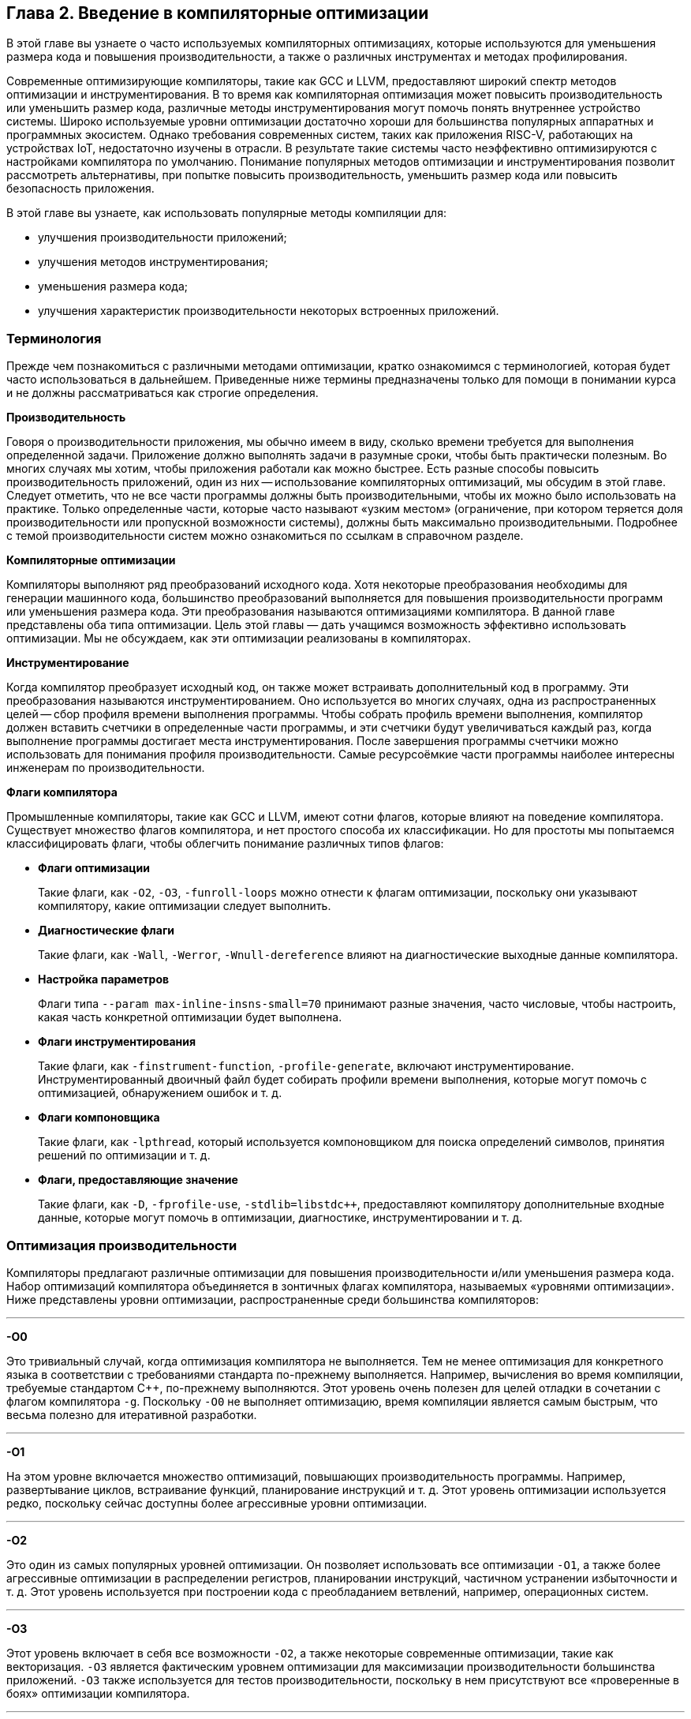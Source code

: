 == Глава 2. Введение в компиляторные оптимизации

В этой главе вы узнаете о часто используемых компиляторных оптимизациях, которые используются для уменьшения размера кода
и повышения производительности, а также о различных инструментах и методах профилирования.

Современные оптимизирующие компиляторы, такие как GCC и LLVM, предоставляют широкий спектр методов оптимизации и инструментирования.
В то время как компиляторная оптимизация может повысить производительность или уменьшить размер кода,
различные методы инструментирования могут помочь понять внутреннее устройство системы.
Широко используемые уровни оптимизации достаточно хороши для большинства популярных аппаратных и программных экосистем.
Однако требования современных систем, таких как приложения RISC-V, работающих на устройствах IoT, недостаточно изучены в отрасли.
В результате такие системы часто неэффективно оптимизируются с настройками компилятора по умолчанию. Понимание популярных методов
оптимизации и инструментирования позволит рассмотреть альтернативы, при попытке повысить производительность,
уменьшить размер кода или повысить безопасность приложения.

В этой главе вы узнаете, как использовать популярные методы компиляции для:

* улучшения производительности приложений;
* улучшения методов инструментирования;
* уменьшения размера кода;
* улучшения характеристик производительности некоторых встроенных
приложений.

=== Терминология

Прежде чем познакомиться с различными методами оптимизации, кратко ознакомимся с терминологией, которая будет часто использоваться в дальнейшем.
Приведенные ниже термины предназначены только для помощи в понимании курса и не должны рассматриваться как строгие определения.

*Производительность*

Говоря о производительности приложения, мы обычно имеем в виду, сколько времени требуется для выполнения определенной задачи.
Приложение должно выполнять задачи в разумные сроки, чтобы быть практически полезным.
Во многих случаях мы хотим, чтобы приложения работали как можно быстрее.
Есть разные способы повысить производительность приложений, один из них -- использование компиляторных оптимизаций, мы обсудим в этой главе.
Следует отметить, что не все части программы должны быть производительными, чтобы их можно было использовать на практике.
Только определенные части, которые часто называют «узким местом» (ограничение, при котором теряется доля производительности или
пропускной возможности системы), должны быть максимально производительными.
Подробнее с темой производительности систем можно ознакомиться по ссылкам в справочном разделе.

*Компиляторные оптимизации*

Компиляторы выполняют ряд преобразований исходного кода.
Хотя некоторые преобразования необходимы для генерации машинного кода, большинство преобразований выполняется для повышения
производительности программ или уменьшения размера кода.
Эти преобразования называются оптимизациями компилятора.
В данной главе представлены оба типа оптимизации.
Цель этой главы — дать учащимся возможность эффективно использовать оптимизации.
Мы не обсуждаем, как эти оптимизации реализованы в компиляторах.

*Инструментирование*

Когда компилятор преобразует исходный код, он также может встраивать дополнительный код в программу.
Эти преобразования называются инструментированием.
Оно используется во многих случаях, одна из распространенных целей -- сбор профиля времени выполнения программы.
Чтобы собрать профиль времени выполнения, компилятор должен вставить счетчики в определенные части программы, и эти счетчики будут
увеличиваться каждый раз, когда выполнение программы достигает места инструментирования.
После завершения программы счетчики можно использовать для понимания профиля производительности.
Самые ресурсоёмкие части программы наиболее интересны инженерам по производительности.

*Флаги компилятора*

Промышленные компиляторы, такие как GCC и LLVM, имеют сотни флагов, которые влияют на поведение компилятора.
Существует множество флагов компилятора, и нет простого способа их классификации.
Но для простоты мы попытаемся классифицировать флаги, чтобы облегчить понимание различных типов флагов:

* *Флаги оптимизации*
+
Такие флаги, как `-O2`, `-O3`, `-funroll-loops` можно отнести к флагам оптимизации, поскольку они указывают компилятору, какие оптимизации следует выполнить.

* *Диагностические флаги*
+
Такие флаги, как `-Wall`, `-Werror`, `-Wnull-dereference` влияют на диагностические выходные данные компилятора.

* *Настройка параметров*
+
Флаги типа `--param max-inline-insns-small=70` принимают разные значения, часто числовые, чтобы настроить, какая часть конкретной оптимизации будет выполнена.

* *Флаги инструментирования*
+
Такие флаги, как `-finstrument-function`, `-profile-generate`, включают инструментирование.
Инструментированный двоичный файл будет собирать профили времени выполнения, которые могут помочь с оптимизацией, обнаружением ошибок и т. д.

* *Флаги компоновщика*
+
Такие флаги, как `-lpthread`, который
используется компоновщиком для поиска определений символов, принятия
решений по оптимизации и т. д.

* *Флаги, предоставляющие значение*
+
Такие флаги, как `-D`, `-fprofile-use`, `-stdlib=libstdc++`, предоставляют компилятору дополнительные входные данные, которые могут помочь в оптимизации,
диагностике, инструментировании и т. д.

=== Оптимизация производительности

Компиляторы предлагают различные оптимизации для повышения производительности и/или уменьшения размера кода.
Набор оптимизаций компилятора объединяется в зонтичных флагах компилятора, называемых «уровнями оптимизации».
Ниже представлены уровни оптимизации, распространенные среди большинства компиляторов:

'''''

*-O0*

Это тривиальный случай, когда оптимизация компилятора не выполняется.
Тем не менее оптимизация для конкретного языка в соответствии с требованиями стандарта по-прежнему выполняется.
Например, вычисления во время компиляции, требуемые стандартом C++, по-прежнему выполняются.
Этот уровень очень полезен для целей отладки в сочетании с флагом компилятора `-g`.
Поскольку `-O0` не выполняет оптимизацию, время компиляции является самым быстрым,
что весьма полезно для итеративной разработки.

'''''

*-O1*

На этом уровне включается множество оптимизаций, повышающих производительность программы.
Например, развертывание циклов, встраивание функций, планирование инструкций и т. д.
Этот уровень оптимизации используется редко, поскольку сейчас доступны более агрессивные уровни оптимизации.

'''''

*-O2*

Это один из самых популярных уровней оптимизации.
Он позволяет использовать все оптимизации `-O1`, а также более агрессивные оптимизации в распределении регистров,
планировании инструкций, частичном устранении избыточности и т. д.
Этот уровень используется при построении кода с преобладанием ветвлений, например, операционных систем.

'''''

*-O3*

Этот уровень включает в себя все возможности `-O2`, а также некоторые современные оптимизации, такие как векторизация.
`-O3` является фактическим уровнем оптимизации для максимизации производительности большинства приложений.
`-O3` также используется для тестов производительности, поскольку в нем присутствуют все «проверенные в боях» оптимизации компилятора.

'''''

:float-req: footnote:[Подробнее об арифметике с плавающей запятой можно ознакомиться в стандарте IEEE 754.]
*-Ofast*

Это просто `-O3` с `-ffast-math`. Флаг `-ffast-math` указывает компилятору ослабить некоторые требования{float-req} арифметики с
плавающей запятой, такие как ассоциативность и коммутативность.
Во многих приложениях ошибки, возникающие после ослабления этих требований, вполне допустимы за счет более высокой производительности.
Без `-ffast-math` многие циклы с операциями с плавающей точкой не могут быть векторизованы.

'''''

*-Os*

`-Os` оптимизирует размер кода.
Таким образом, большинство оптимизаций, увеличивающих размер кода, будут менее агрессивными на этом уровне.
Это популярная оптимизация среди встраиваемых систем и мобильных приложений, поскольку размер кода там является большой проблемой.

'''''

*-g*

Чтобы иметь возможность отлаживать приложение с аннотациями исходного кода,
компилятор должен предоставить дополнительную информацию в двоичном файле.
Флаг `-g` указывает компилятору сделать это.
Без этого флага отладчик будет показывать только имена глобальных символов и дизассемблер,
поскольку он не может связать строку исходного кода со сборкой.

'''''

*-finstrument-functions*

Этот флаг используется для инструментирования входа и выхода функций.
Инструментирование позволяет получить представление о поведении программ.
При использовании этого флага также необходимо определить две функции `+__cyg_profile_func_enter+` и `+__cyg_profile_func_exit+`,
которые вызываются соответственно при входе и выходе из каждой вызываемой функции.
Если есть функции, которые не должны быть инструментированы, к ним можно добавить `+__attribute__ ((no_instrument_function))+`.

'''''

*-fprofile-generate*, *-fprofile-arcs*, *-pg*

Эти флаги используются для инструментирования программ с целью сбора профилей времени выполнения различных точек программы.
Это позволяет компилятору проводить оптимизацию с учетом профиля в последующих компиляциях.
В зависимости от того, какие флаги вы используете, могут быть достигнуты различные типы инструментирования.
Подробный обзор различных флагов приведен на странице руководства
https://man7.org/linux/man-pages/man1/gcc.1.html[gcc(1) - Linux manual page].

'''''

*-fstack-protector, -fstack-protector-all, -fstack-protector-strong*

Эти опции инструментируют уязвимые функции путем вставки защитных переменных в кадр стека.
Перед возвратом функции проверяется, что защитная переменная не была перезаписана, что позволяет убедиться в том, что стек не был поврежден.
Это тривиальный способ улучшить защиту от атаки на переполнение буфера.
Однако это может увеличить размер кода приложения.
В случае, если это создает накладные расходы, с этим флагом можно компилировать только критически важные для безопасности части приложения.
Более подробную информацию об использовании этого флага можно найти
https://www.keil.com/support/man/docs/armclang_ref/armclang_ref_cjh1548250046139.htm[здесь].

=== Profile-Guided Optimization

Зная частоту выполнения различных точек программы, компилятор может принимать более хорошие решения по оптимизации в процессе компиляции.
Многие оптимизации компилятора основаны на жестко закодированных эвристиках и статическом анализе программы.
Эти эвристики могут быть не идеальны для разных точек программы и часто приводят к потере производительности.
Компилятор имеет возможность учитывать поведение программы во время выполнения, читая «файл покрытия».
Файл покрытия -- это, по сути, гистограмма частот выполнения различных точек программы.
Для создания файла покрытия существует две методики, которые подробно описаны ниже.

==== 1. Использование инструментирования

Компиляторы могут вставлять «счетчики» в интересующие точки программы для сбора профилей времени выполнения.
Код инструментируется путем передачи компилятору команды `+-fprofile-generate+`.
Пример использования:

[source,bash]
----
gcc -O2 -fprofile-generate=/path/to/outputfile test.c -o a.out
----

Благодаря инструментированию само приложение затем будет регистрировать события/счетчики, которые могут быть использованы компилятором во время следующей компиляции.
После завершения работы программы в каталоге `+/path/to/outputfile/+` будет создан файл с расширением `+.gcda+`.
Затем перекомпиляция приложения с помощью `+-fprofile-use=/path/to/outputfile+` приведет к созданию оптимизированной программы.

[source,bash]
----
gcc -O2 -fprofile-use=/path/to/outputfile test.c -o b.out
----

`+b.out+` оптимизируется с помощью собранной на первом шаге информации о профиле.
Компилятор часто оптимизирует размещение кода, вставку функций и циклы с учетом информации профиля.
Обычно при использовании PGO (Profile-Guided Optimization) наблюдается повышение производительности более чем на 10%.

==== 2. Использование семплирующих профиляторов

Семплирующие профиляторы, такие как Linux perf, используют аппаратные счетчики для регистрации определенных событий во время выполнения программы.
Программы можно профилировать как с самого начала, так и во время их выполнения.
Это делает семплирующий профилятор удобным для непрерывного профилирования.
Накладные расходы таких профиляторов довольно малы по сравнению с традиционным PGO, поэтому данный подход масштабируется на большое количество систем.
Ниже приведен типичный сценарий использования:

[source,bash]
----
perf record -b ./a.out
create_gcov --binary=./a.out --profile=perf.data --gcov=a.gcov
-gcov_version=1
gcc -O3 -fauto-profile=a.gcov test.c -o b.out
----

`b.out` оптимизирован с использованием информации о профиле выборки.
`create_gcov` -- это инструмент, который преобразует `perf.data` в файл покрытия в формате `gcov`.
Инструмент https://perf.wiki.kernel.org/index.php/Main_Page[perf] имеет множество опций для записи различных аппаратных событий.
Следует отметить, что не все события поддерживаются всем оборудованием, и не все функциональные возможности Linux perf поддерживаются в RISC-V.

==== Соображения при использовании PGO

Хотя PGO на основе инструментирования в целом прост в использовании, существуют определенные недостатки:

* Инструментирование программы компилятором влияет на некоторые оптимизации.
* Инструментированная программа работает медленнее, поэтому ее нельзя развернуть на большом количестве систем.
Из-за этого собранный профиль может быть не очень качественным.

Эти недостатки могут касаться не всех систем, поэтому всегда следует взвешенно оценивать, какие технологии PGO использовать.
Качество оптимизации с помощью профиля зависит от тестовых векторов, по которым программа выполнялась при сборе профиля.
Но даже при ограниченных тестовых сценариях в некоторых случаях все равно выгодно проводить PGO,
например, последовательность запуска программы не сильно меняется даже при очень разных тестовых сценариях.

В дополнение к этому, может возникнуть проблема переобучения в некоторых точках программы, если охват во время сбора профиля был недостаточным.
При переоснащении программа может плохо работать в определенных случаях.
Чтобы преодолеть это, желательно выполнять непрерывное профилирование и компиляцию.
Эта проблема менее актуальна для систем, где программы не часто меняются.

=== Оптимизация объема кода

Размер кода встроенных приложений был проблемой в течение очень долгого времени.
В то время как хранилища становятся все дешевле и меньше, разработчики находят творческие способы увеличить размер кода за счет добавления функций или ненужной программной инженерии.
Компиляторы прошли долгий путь в оптимизации приложений по размеру кода.
В то время как большинство оптимизаций компиляторов были направлены на производительность приложений, в последние годы мы наблюдаем рост оптимизаций размера кода.
В этом разделе мы познакомимся с широко используемыми методами уменьшения размера кода приложений.
Этот раздел состоит из трех частей:

* _Методы измерения_: инструменты для измерения размера двоичного файла.
* _Оптимизация компилятора_: флаги компилятора, которые могут помочь уменьшить размер двоичных файлов приложений.
* _Оптимизация исходного кода_: методы разработки программного обеспечения для уменьшения размера двоичных файлов приложений.

==== Измерение размера кода и различных секций

Существует три популярных инструмента для измерения размера кода двоичного файла.

[arabic]
. *size*: https://www.gnu.org/software/binutils/[GNU Binutils]
. *strings*: https://www.gnu.org/software/binutils/[GNU Binutils]
. https://github.com/google/bloaty[Bloaty]

===== Size

Утилита *size* может показать размер каждой секции двоичного файла.

[source,bash]
----
size gcc/11/libstdc++.dylib
----

[source,bash]
----
__TEXT    __DATA    __OBJC    others    dec    hex
1703936    65536    0    1851392    3620864    374000
----

===== Strings

Показывает все строки в двоичном файле.

[source,bash]
----
strings gcc/11/libstdc++.dylib | wc -l
----

[source,bash]
----
2180
----

===== Bloaty

Этот инструмент может быть использован для более глубокого анализа двоичных файлов различных платформ.
Он также сопоставляет исходным файлам их размеры в скомпилированном виде.

[source,bash]
----
bloaty gcc/11/libstdc++.dylib
----

[source,bash]
----
FILE SIZE     VM SIZE
--------------  --------------
 29.1%  1.00Mi  29.0%. 1.00Mi   __TEXT,__text
 25.0%   882Ki  25.0%   882Ki   String Table
 16.6%   583Ki  16.5%   583Ki   Symbol Table
 12.3%   433Ki  12.2%   433Ki   __TEXT,__eh_frame
  5.0%   176Ki   5.0%   176Ki   Export Info
  4.1%   146Ki   4.1%   146Ki   __TEXT,__const
  2.5%  87.8Ki   2.5%  87.8Ki   Weak Binding Info
  1.2%  41.6Ki   1.2%  41.6Ki   __DATA,__gcc_except_tab
  1.0%  36.9Ki   1.0%  36.9Ki   __DATA_CONST,__const
  0.9%  33.3Ki   0.9%  33.3Ki   __TEXT,__text_cold
  0.5%  16.1Ki   0.5%  16.1Ki   [10 Others]
  0.5%  15.9Ki   0.0%     945   [__DATA]
  0.4%  15.0Ki   0.4%  15.0Ki   __TEXT,__cstring
  0.0%    4      0.3%  11.3Ki   [__LINKEDIT]
  0.0%    0      0.2%  8.12Ki   __DATA,__bss
  0.2%  8.01Ki   0.2%  8.01Ki   [__DATA_CONST]
  0.2%  7.43Ki   0.2%  7.43Ki   Function Start Addresses
  0.0%    0      0.2%  6.88Ki   __DATA,__common
  0.2%  6.08Ki   0.2%  6.08Ki   Indirect Symbol Table
  0.1%  4.59Ki   0.1%  4.59Ki   __DATA,__la_symbol_ptr
  0.1%  3.44Ki   0.1%  3.44Ki   __TEXT,__stubs
100.0%  3.44Mi 100.0%  3.45Mi   TOTAL
----

[#subsubsection-compiler-size-reduction]
==== Оптимизации компилятора для уменьшения размера кода

Здесь приведены наиболее распространенные оптимизации компилятора, которые могут значительно уменьшить размер двоичного файла.
Все упомянутые здесь флаги широко используются в индустрии.

* `-Os`: рассматривался ранее.
* `-Wl`,`--strip-all` (или не передавать флаг `-g`): этот флаг указывает компоновщику удалить раздел отладки.
* `-fno-unroll-loops`: отключает развертывание цикла, которое является одной из популярных оптимизаций производительности компилятора, увеличивающей размер кода.
* `-fno-exceptions`: удаляет код обработки исключений из двоичного файла.
Обратите внимание, что это не всегда возможно, если есть код, который их «бросает».
* `-lto` (`-flto`): включение оптимизации времени компоновки с параметром `-flto` приводит к агрессивной оптимизации компилятора.
Оптимизируются многие функции и глобальные переменные, девиртуализируются многие вызовы.
Полученный двоичный файл быстрее и меньше одновременно.
Могут быть значительные накладные расходы во время компиляции.

==== Оптимизация исходного кода

===== Рефакторинг кода

Перемещение определений функций в файл `.c`/`.cpp`.
Когда определения функций помещаются в заголовочные файлы, они дублируются в каждой единице трансляции, включающей заголовочный файл.
Даже если в итоге остается только одно определение (благодаря One Definition Rule, ODR), эти функции могли быть вставлены в вызывающие их программы,
и этот дополнительный объем кода сохранится в двоичном файле.
Поэтому хорошей идеей является размещение определений функций в файлах `.c`/`.cpp`.

Помимо функций, которые были написаны разработчиками, существуют генерируемые компилятором функции, такие как конструкторы, деструкторы, перегрузки операторов и т. д.
Даже эти функции могут вносить вклад в размер кода в зависимости от структуры типа и правил языка.
Поэтому программисты могут явно определять эти методы в файле .cpp.
Можно сделать либо определение «по умолчанию», либо явное.
Например:

В файле `test.h` определен класс A:

[source,cpp]
----
class A {
  a();
  A(A const&);
  ~A();
};
----

В файле `test.cpp` определения инстанцированы:

[source,cpp]
----
A::A() = default;
A(A const&) = default;
A::~A() = default;
----

Подобно тому, как определения функций в заголовочных файлах увеличивают размер кода, шаблонные функции делают то же самое.
Однако уменьшить их накладные расходы -- нетривиальная задача.
Часто бывает так, что некоторые типы используются чаще, чем другие.
Для часто используемых типов мы можем явно инстанцировать их в файле `.cpp`.
Например:

В файле *test.h* определен шаблон:

[source,cpp]
----
template<class T>
struct  a {
void f(T t) { /* */ }
};
----

В файле `test.cpp`, шаблон явно инстанцирован:

[source,cpp]
----
template struct A<int>;
----

Явные инстанцирования также экономят время компиляции, поскольку инстанцирование происходит один раз.
Для получения дополнительных идей по оптимизации исходного кода вы можете посмотреть презентацию Адитьи Кумара на международном форуме RISC-V 2020:
https://www.youtube.com/watch?v=6IuDWfuMEno[«Code Size Compiler Optimizations and Techniques for Embedded Systems»].

===== Атрибуты функций

Атрибуты функций, которые уменьшают потенциал инлайнинга, могут помочь уменьшить размер кода.
Например:

* `+__attribute__((cold))+`
* `+__attribute__((noinline))+`

Обратите внимание, что в некоторых случаях инлайнинг может уменьшить размер кода.
В частности, при использовании крошечных функций инлайнинг устраняет накладные расходы на вызов функции, которые могут быть больше, чем размер тела самой функции.
Рекомендуется использовать эти атрибуты в ограниченных случаях, так как они влияют на читабельность программ.

===== Уменьшение размера двоичного файла путем вынесения вычислений из двоичного файла

При хорошем знании оптимизации компилятора и требований языка программирования можно перенести вычисления из двоичного файла.
Некоторые из выражений могут быть вычислены во время компиляции, в то время как некоторые другие могут быть отложены до выполнения.
Оба подхода помогают уменьшить размер двоичного файла.
Ниже приведены мотивирующие примеры.

Раннее вычисление: используя такие возможности языка, как `constexpr`, `static_assert` из C++, некоторые выражения могут быть вычислены раньше, например:

[source,cpp]
----
constexpr auto gcd(int a, int b) {
    while (b != 0){
        auto t = b;
        b = a % b;
        a = t;
    }
    return a;
}

int main() {
  int a = 11;
  int b = 121;
  int j = gcd(a, b);
  constexpr int i = gcd(10, 12); // saves ‘2’ in the final assembly.
  return i + j;
}
----

Компилируя программу, представленную выше, используя команду `g++ std=c++17 -fno-exceptions -S`:

[source,nasm]
----
main:
       mov     edx, 121
       mov     eax, 11
.L2:                 # inlined call to gcd(a, b)
       mov     ecx, edx
       cdq
       idiv    ecx
       mov     eax, ecx
       test    edx, edx
       jne     .L2
       add     eax, 2 # Precomputed value of gcd(10,12)
       ret
----

В ассемблере видно, что второй `gcd` был вычислен во время компиляции, но первый вызов `gcd` содержит весь код.
Это происходит потому, что второй вызов функции `gcd` является `constexpr`.
Подробнее о выражениях `constexpr` вы можете узнать на https://en.cppreference.com/w/cpp/language/constexpr[веб-странице constexpr specifier].

===== Простые приёмы поиска мёртвого кода в бинарном файле

В любом крупном проекте, скорее всего, по разным причинам присутствует «мертвый код».
Часть мертвого кода может быть удалена с помощью простых трюков.
Например:

* Поиск тестирующего и отладочного кода, поставляемого в продакшн.
Нетривиально найти код для тестирования/отладки, просматривая исходный код.
Однако поиск в двоичном коде обеспечивает высокое соотношение сигнал/шум.
`nm` можно использовать для поиска имен символов в двоичном коде.

[source,bash]
----
nm <Binary> | grep -i "test\|debug"
----

* Поиск строк в бинарном файле с помощью инструмента `strings`.
Какобъяснялось ранее, `strings` выводит все C-строки, жестко закодированные в двоичном файле.
Просмотрев строки, мы можем выяснить, почему та или иная строка оказалась в конечном бинарном файле.

=== Характеристики производительности встраиваемых приложений

Определение и сфера применения встраиваемых систем со временем изменились.
В то время как встраиваемые системы используются для обозначения вычислительных систем,
выполняющих очень специфические задачи, во многих ситуациях это уже не так.
Хотя большинство встраиваемых систем предназначены для выполнения ограниченного набора задач,
в зависимости от области применения, сами задачи могут быть простыми или достаточно сложными.
Встраиваемые системы могут иметь простые микроконтроллеры, или сложные цифровые сигнальные процессоры (DSP), или даже микропроцессоры.
Даже при существенных различиях между системами, некоторые моменты в целом верны для всех:

* это маломощные устройства или устройства с батарейным питанием;
* они имеют ограниченный объем памяти;
* они нечасто обновляют приложения.

Могут быть и другие критерии, но эти три являются хорошей отправной точкой для понимания того, как мы можем оптимизировать эти приложения с помощью методов компилятора.

=== Оптимизация энергопотребления

Существуют две точки зрения, как уменьшать энергопотребление во время работы приложения:

* выполнение/разработка инструкций с низким энергопотреблением;
* как можно более быстрое выполнение инструкций и переход в режим ожидания.

Каждый из подходов имеет свои достоинства и недостатки.
Далее кратко описан каждый из них.

==== Выполнение/разработка инструкций с низким энергопотреблением

Процессор имеет множество инструкций, с помощью которых можно выполнить одно и то же вычисление.
Каждый тип инструкций потребляет разное количество системных ресурсов и подходит для определенных случаев.
Например, операция с плавающей запятой может быть более дорогостоящей, чем целочисленные операции.
В некоторых встроенных аппаратных средствах модули с плавающей запятой изначально отсутствуют,
и для выполнения таких операций в редких случаях используются программные процедуры.

Компиляторы, насколько нам известно, не дают напрямую выбрать только инструкции с низким энергопотреблением.
В результате этот подход применим в основном для инженеров по аппаратному обеспечению.
В ограниченных ситуациях инженеры компиляторов могут воспользоваться преимуществами этого подхода,
когда они имеют лучшее представление о процессоре и работающих приложениях;
например, векторизация может быть отключена, поскольку векторные блоки часто потребляют больше энергии, чем скалярные инструкции.

Существуют также ситуации, когда система может иметь конфигурацию https://www.arm.com/technologies/big-little[big.LITTLE].
Более мощные процессоры используются только при увеличении потребности в вычислениях,
в остальное время вычисления выполняются на маломощных процессорах.
Если мы можем скомпилировать тяжелые для вычислений части кода для мощных процессоров (флаг `-mtune`),
а остальные — для маломощных, мы можем воспользоваться этой возможностью.
Эта стратегия потребует регулярного обновления флагов сборки в сочетании с оптимизацией под профиль (PGO).

==== Как можно более быстрое выполнение инструкций и переход в режим ожидания

Некоторые процессоры могут иметь расширенные возможности динамического масштабирования напряжения и частоты.
Таким образом, при отсутствии работы процессоры переходят в режим ожидания с низким энергопотреблением.
В результате имеет смысл запускать приложения как можно быстрее и переложить ответственность за управление питанием на процессор.
Чтобы запустить приложение как можно быстрее, мы можем использовать более высокие уровни оптимизации, такие как `-O3`, `-Ofast`;
мы можем сочетать это с оптимизацией времени компоновки и оптимизацией с учетом профиля для достижения еще большей производительности.

=== Оптимизация размера двоичного файла

Мы уже обсуждали уменьшение двоичного размера приложения в предыдущем разделе «<<subsubsection-compiler-size-reduction>>».

==== Оптимизация приложений, которые не часто меняются

Если приложение меняется нечасто, то становится дешевле собирать профили времени выполнения и выполнять оптимизацию с учетом профиля.
Приложение можно инструментировать с помощью флагов PGO, как обсуждалось ранее, и запустить его для обычных сценариев использования.
Наличие комплексного набора тестов также может помочь в получении расширенных профилей производительности, что поможет компилятору эффективно оптимизировать приложение.

=== Справочные материалы

* https://www.youtube.com/watch?v=6IuDWfuMEno[Адитья Кумар -- Оптимизация размера кода компилятора и методы для встраиваемых систем]
* https://www.youtube.com/watch?v=OTCp_AkAyRQ[Адитья Кумар и Себастьян Поп -- Анализ производительности и оптимизация стандартных библиотек C++]
* https://developercommunity.visualstudio.com/t/192628900-pragma-optimize-off-is-not-working-as-ex/1091452[Сообщество разработчиков Visual Studio -- pragma optimize off работает не так, как ожидалось]
* https://linux.die.net/man/1/nm[nm(1) -- страница руководства Linux]
* https://hacktalks.blogspot.com/2013/08/gcc-instrument-functions.html[Инструментирующие функции GCC]
* https://developercommunity.visualstudio.com/t/192628900-pragma-optimize-off-is-not-working-as-ex/1091452[Нитин Кумар -- Оптимизация с управлением по профилю (PGO) с использованием GCC на IBM AIX]
* https://developercommunity.visualstudio.com/t/192628900-pragma-optimize-off-is-not-working-as-ex/1091452[Адитья Кумар -- Анализ и оптимизация производительности]
* https://research.google/pubs/pub36576/[Винодха Рамасами, Пол Юань, Дехао Чен, Роберт Хундт -- Feedback-Directed Optimizations in GCC with Estimated Edge Profiles from Hardware Event Sampling]
